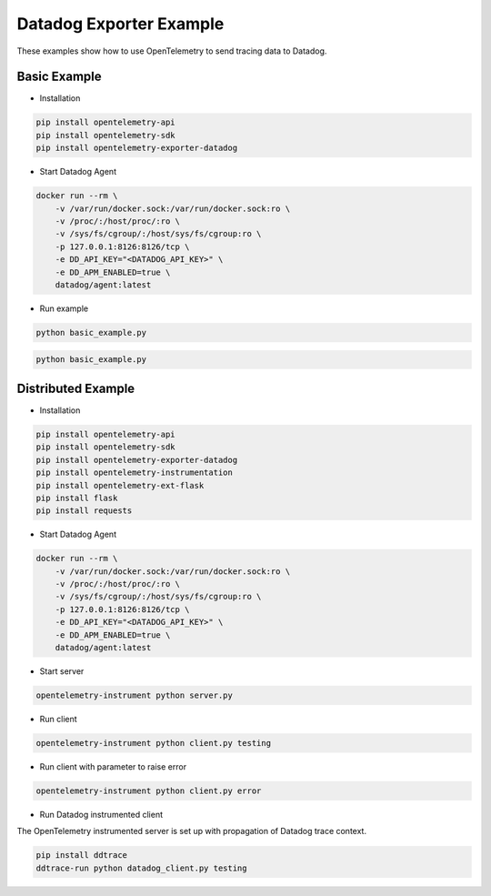 Datadog Exporter Example
========================

These examples show how to use OpenTelemetry to send tracing data to Datadog.


Basic Example
-------------

* Installation

.. code-block:: sh

    pip install opentelemetry-api
    pip install opentelemetry-sdk
    pip install opentelemetry-exporter-datadog

* Start Datadog Agent

.. code-block:: sh

    docker run --rm \
        -v /var/run/docker.sock:/var/run/docker.sock:ro \
        -v /proc/:/host/proc/:ro \
        -v /sys/fs/cgroup/:/host/sys/fs/cgroup:ro \
        -p 127.0.0.1:8126:8126/tcp \
        -e DD_API_KEY="<DATADOG_API_KEY>" \
        -e DD_APM_ENABLED=true \
        datadog/agent:latest

* Run example

.. code-block:: sh

    python basic_example.py


.. code-block:: sh

    python basic_example.py

Distributed Example
-------------------

* Installation

.. code-block:: sh

    pip install opentelemetry-api
    pip install opentelemetry-sdk
    pip install opentelemetry-exporter-datadog
    pip install opentelemetry-instrumentation
    pip install opentelemetry-ext-flask
    pip install flask
    pip install requests

* Start Datadog Agent

.. code-block:: sh

    docker run --rm \
        -v /var/run/docker.sock:/var/run/docker.sock:ro \
        -v /proc/:/host/proc/:ro \
        -v /sys/fs/cgroup/:/host/sys/fs/cgroup:ro \
        -p 127.0.0.1:8126:8126/tcp \
        -e DD_API_KEY="<DATADOG_API_KEY>" \
        -e DD_APM_ENABLED=true \
        datadog/agent:latest

* Start server

.. code-block:: sh

    opentelemetry-instrument python server.py

* Run client

.. code-block:: sh

    opentelemetry-instrument python client.py testing

* Run client with parameter to raise error

.. code-block:: sh

    opentelemetry-instrument python client.py error

* Run Datadog instrumented client

The OpenTelemetry instrumented server is set up with propagation of Datadog trace context.

.. code-block:: sh

    pip install ddtrace
    ddtrace-run python datadog_client.py testing

